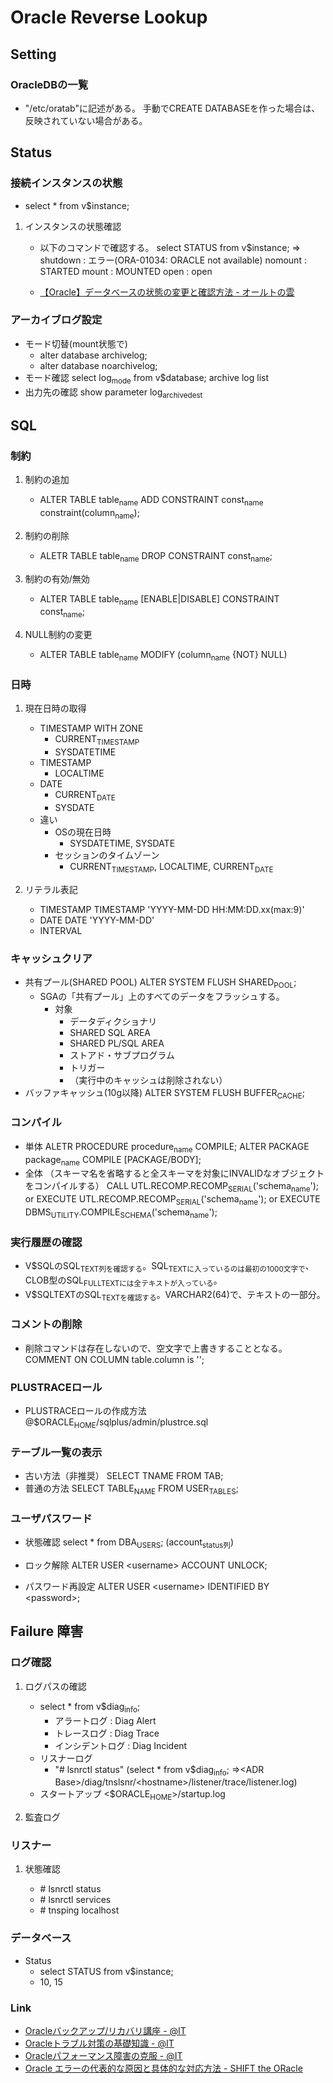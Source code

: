 * Oracle Reverse Lookup
** Setting
*** OracleDBの一覧
- "/etc/oratab"に記述がある。
  手動でCREATE DATABASEを作った場合は、反映されていない場合がある。
** Status
*** 接続インスタンスの状態
- select * from v$instance;
**** インスタンスの状態確認
- 
  以下のコマンドで確認する。
  select STATUS from v$instance;
  ⇒
  shutdown : エラー(ORA-01034: ORACLE not available)
  nomount  : STARTED
  mount    : MOUNTED
  open     : open

- 
  [[http://ooltcloud.expressweb.jp/201212/article_18230921.html][【Oracle】データベースの状態の変更と確認方法 - オールトの雲]]
*** アーカイブログ設定
- モード切替(mount状態で)
  - alter database archivelog;
  - alter database noarchivelog;
- モード確認
  select log_mode from v$database;
  archive log list
- 出力先の確認
  show parameter log_archive_dest
** SQL
*** 制約
**** 制約の追加
- ALTER TABLE table_name ADD CONSTRAINT const_name constraint(column_name);
**** 制約の削除
- ALETR TABLE table_name DROP CONSTRAINT const_name;
**** 制約の有効/無効
- ALTER TABLE table_name [ENABLE|DISABLE] CONSTRAINT const_name;
**** NULL制約の変更
- ALTER TABLE table_name MODIFY (column_name {NOT} NULL)
*** 日時
**** 現在日時の取得
- TIMESTAMP WITH ZONE
  - CURRENT_TIMESTAMP
  - SYSDATETIME
- TIMESTAMP
  - LOCALTIME
- DATE
  - CURRENT_DATE
  - SYSDATE

- 違い
  - OSの現在日時
    - SYSDATETIME, SYSDATE
  - セッションのタイムゾーン
    - CURRENT_TIMESTAMP, LOCALTIME, CURRENT_DATE

**** リテラル表記
- TIMESTAMP
  TIMESTAMP 'YYYY-MM-DD HH:MM:DD.xx(max:9)'
- DATE
  DATE 'YYYY-MM-DD'
- INTERVAL
  
*** キャッシュクリア
- 共有プール(SHARED POOL)
  ALTER SYSTEM FLUSH SHARED_POOL;
  - SGAの「共有プール」上のすべてのデータをフラッシュする。
    - 対象
      - データディクショナリ
      - SHARED SQL AREA
      - SHARED PL/SQL AREA
      - ストアド・サブプログラム
      - トリガー
      - （実行中のキャッシュは削除されない）
- バッファキャッシュ(10g以降)
  ALTER SYSTEM FLUSH BUFFER_CACHE;
*** コンパイル
- 単体
  ALETR PROCEDURE procedure_name COMPILE;
  ALTER PACKAGE package_name COMPILE [PACKAGE/BODY];
- 全体 （スキーマ名を省略すると全スキーマを対象にINVALIDなオブジェクトをコンパイルする）
  CALL UTL.RECOMP.RECOMP_SERIAL('schema_name');
  or
  EXECUTE UTL.RECOMP.RECOMP_SERIAL('schema_name');
  or
  EXECUTE DBMS_UTILITY.COMPILE_SCHEMA('schema_name');
*** 実行履歴の確認
- V$SQLのSQL_TEXT列を確認する。SQL_TEXTに入っているのは最初の1000文字で、CLOB型のSQL_FULLTEXTには全テキストが入っている。
- V$SQLTEXTのSQL_TEXTを確認する。VARCHAR2(64)で、テキストの一部分。
*** コメントの削除
- 
  削除コマンドは存在しないので、空文字で上書きすることとなる。
  COMMENT ON COLUMN table.column is '';
*** PLUSTRACEロール
- PLUSTRACEロールの作成方法
  @$ORACLE_HOME/sqlplus/admin/plustrce.sql
*** テーブル一覧の表示
- 古い方法（非推奨）
  SELECT TNAME FROM TAB;
- 普通の方法
  SELECT TABLE_NAME FROM USER_TABLES;
*** ユーザパスワード
- 状態確認
  select * from DBA_USERS;
  (account_status列)

- ロック解除
  ALTER USER <username> ACCOUNT UNLOCK;

- パスワード再設定
  ALTER USER <username> IDENTIFIED BY <password>;

** Failure 障害
*** ログ確認
**** ログパスの確認
- select * from v$diag_info;
  - アラートログ : Diag Alert
  - トレースログ : Diag Trace
  - インシデントログ : Diag Incident

- リスナーログ
  - "# lsnrctl status"
    (select * from v$diag_info;
     ⇒<ADR Base>/diag/tnslsnr/<hostname>/listener/trace/listener.log)

- スタートアップ
  <$ORACLE_HOME>/startup.log

**** 監査ログ
*** リスナー
**** 状態確認
- # lsnrctl status
- # lsnrctl services
- # tnsping localhost
*** データベース
- Status
  - select STATUS from v$instance;
  - 10, 15
*** Link
- [[http://www.atmarkit.co.jp/ait/series/2416/][Oracleバックアップ/リカバリ講座 - @IT]]
- [[http://www.atmarkit.co.jp/ait/articles/0806/30/news118.html][Oracleトラブル対策の基礎知識 - @IT]]
- [[http://www.atmarkit.co.jp/ait/articles/0406/25/news101.html][Oracleパフォーマンス障害の克服 - @IT]]
- [[http://www.shift-the-oracle.com/oerrs/][Oracle エラーの代表的な原因と具体的な対応方法 - SHIFT the ORacle]]
